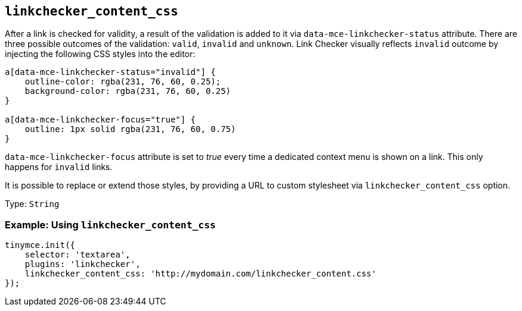 [[linkchecker_content_css]]
== `+linkchecker_content_css+`

After a link is checked for validity, a result of the validation is added to it via `+data-mce-linkchecker-status+` attribute. There are three possible outcomes of the validation: `+valid+`, `+invalid+` and `+unknown+`. Link Checker visually reflects `+invalid+` outcome by injecting the following CSS styles into the editor:

[source,css]
----
a[data-mce-linkchecker-status="invalid"] {
    outline-color: rgba(231, 76, 60, 0.25);
    background-color: rgba(231, 76, 60, 0.25)
}

a[data-mce-linkchecker-focus="true"] {
    outline: 1px solid rgba(231, 76, 60, 0.75)
}
----

`+data-mce-linkchecker-focus+` attribute is set to _true_ every time a dedicated context menu is shown on a link. This only happens for `+invalid+` links.

It is possible to replace or extend those styles, by providing a URL to custom stylesheet via `+linkchecker_content_css+` option.

Type: `+String+`

=== Example: Using `+linkchecker_content_css+`

[source,js]
----
tinymce.init({
    selector: 'textarea',
    plugins: 'linkchecker',
    linkchecker_content_css: 'http://mydomain.com/linkchecker_content.css'
});
----
